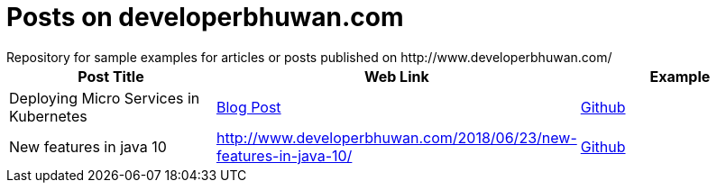 = Posts on developerbhuwan.com
Repository for sample examples for articles or posts published on http://www.developerbhuwan.com/

|===
| Post Title | Web Link | Example

| Deploying Micro Services in Kubernetes
| http://www.developerbhuwan.com/2018/06/23/deploying-micro-services-in-kubernetes/[Blog Post]
| https://github.com/devbhuwan/typewriter/tree/master/deploying-micro-services-in-kubernetes[Github]

| New features in java 10
| http://www.developerbhuwan.com/2018/06/23/new-features-in-java-10/
| https://github.com/devbhuwan/typewriter/tree/master/new-features-in-java-10[Github]
|===
